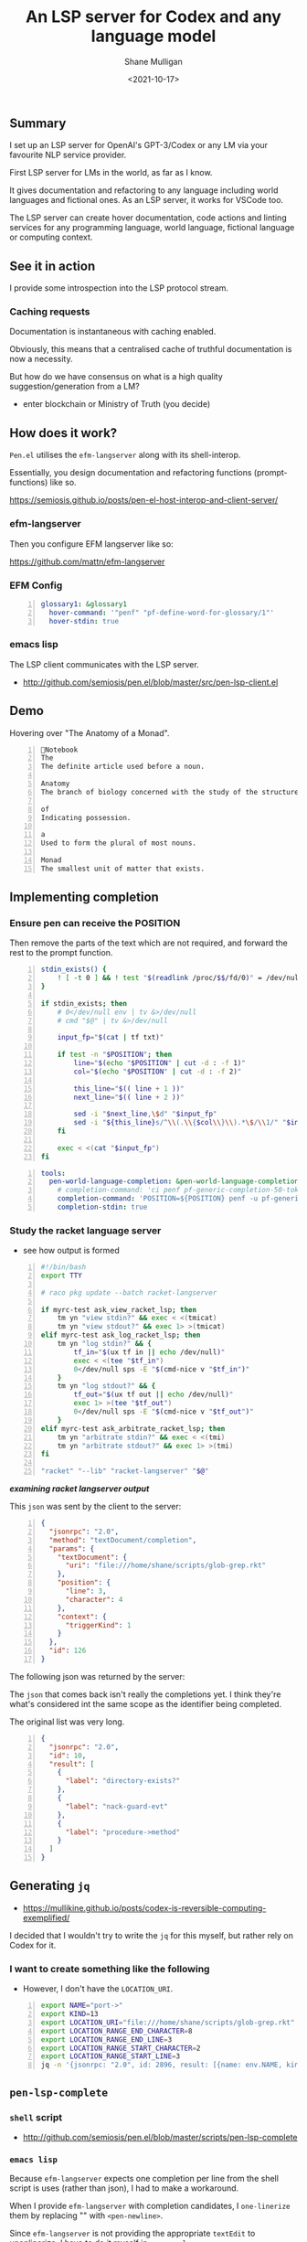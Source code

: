 #+LATEX_HEADER: \usepackage[margin=0.5in]{geometry}
#+OPTIONS: toc:nil

#+HUGO_BASE_DIR: /home/shane/var/smulliga/source/git/semiosis/semiosis-hugo
#+HUGO_SECTION: ./posts

#+TITLE: An LSP server for Codex and any language model
#+DATE: <2021-10-17>
#+AUTHOR: Shane Mulligan
#+KEYWORDS: openai codex pen emacs

** Summary
I set up an LSP server for OpenAI's
GPT-3/Codex or any LM via your favourite NLP
service provider.

First LSP server for LMs in the world, as far
as I know.

It gives documentation and refactoring to any
language including world languages and
fictional ones. As an LSP server, it works for
VSCode too.

The LSP server can create hover documentation,
code actions and linting services for any
programming language, world language, fictional
language or computing context.

** See it in action
I provide some introspection into the LSP protocol stream.

#+BEGIN_EXPORT html
<!-- Play on asciinema.com -->
<!-- <a title="asciinema recording" href="https://asciinema.org/a/qOxfj5RzSTp5e2JAKi46nDkbO" target="_blank"><img alt="asciinema recording" src="https://asciinema.org/a/qOxfj5RzSTp5e2JAKi46nDkbO.svg" /></a> -->
<!-- Play on the blog -->
<script src="https://asciinema.org/a/qOxfj5RzSTp5e2JAKi46nDkbO.js" id="asciicast-qOxfj5RzSTp5e2JAKi46nDkbO" async></script>
#+END_EXPORT

*** Caching requests
Documentation is instantaneous with caching enabled.

#+BEGIN_EXPORT html
<!-- Play on asciinema.com -->
<!-- <a title="asciinema recording" href="https://asciinema.org/a/dDH0uDr5jlgsvrdCBO7hAZYcJ" target="_blank"><img alt="asciinema recording" src="https://asciinema.org/a/dDH0uDr5jlgsvrdCBO7hAZYcJ.svg" /></a> -->
<!-- Play on the blog -->
<script src="https://asciinema.org/a/dDH0uDr5jlgsvrdCBO7hAZYcJ.js" id="asciicast-dDH0uDr5jlgsvrdCBO7hAZYcJ" async></script>
#+END_EXPORT

Obviously, this means that a centralised cache
of truthful documentation is now a necessity.

But how do we have consensus on what is a high
quality suggestion/generation from a LM?

- enter blockchain or Ministry of Truth (you decide)

** How does it work?
=Pen.el= utilises the =efm-langserver= along with its shell-interop.

Essentially, you design documentation and refactoring functions (prompt-functions) like so.

https://semiosis.github.io/posts/pen-el-host-interop-and-client-server/

*** efm-langserver
Then you configure EFM langserver like so:

https://github.com/mattn/efm-langserver

*** EFM Config
 #+BEGIN_SRC yaml -n :async :results verbatim code
     glossary1: &glossary1
       hover-command: '"penf" "pf-define-word-for-glossary/1"'
       hover-stdin: true
 #+END_SRC

*** emacs lisp
The LSP client communicates with the LSP server.

+ http://github.com/semiosis/pen.el/blob/master/src/pen-lsp-client.el

** Demo
Hovering over "The Anatomy of a Monad".

[[./anatomy-of-monad.png]]

#+BEGIN_SRC text -n :async :results verbatim code
  Notebook
  The
  The definite article used before a noun.

  Anatomy
  The branch of biology concerned with the study of the structure of organisms and their parts.

  of
  Indicating possession.

  a
  Used to form the plural of most nouns.

  Monad
  The smallest unit of matter that exists.
#+END_SRC

#+BEGIN_EXPORT html
<!-- Play on asciinema.com -->
<!-- <a title="asciinema recording" href="https://asciinema.org/a/qCTVSRGZgUZruwuiW1JVaNI6t" target="_blank"><img alt="asciinema recording" src="https://asciinema.org/a/qCTVSRGZgUZruwuiW1JVaNI6t.svg" /></a> -->
<!-- Play on the blog -->
<script src="https://asciinema.org/a/qCTVSRGZgUZruwuiW1JVaNI6t.js" id="asciicast-qCTVSRGZgUZruwuiW1JVaNI6t" async></script>
#+END_EXPORT

** Implementing completion
*** Ensure pen can receive the POSITION
Then remove the parts of the text which are
not required, and forward the rest to the
prompt function.

#+BEGIN_SRC bash -n :i bash :async :results verbatim code
  stdin_exists() {
      ! [ -t 0 ] && ! test "$(readlink /proc/$$/fd/0)" = /dev/null
  }

  if stdin_exists; then
      # 0</dev/null env | tv &>/dev/null
      # cmd "$@" | tv &>/dev/null

      input_fp="$(cat | tf txt)"

      if test -n "$POSITION"; then
          line="$(echo "$POSITION" | cut -d : -f 1)"
          col="$(echo "$POSITION" | cut -d : -f 2)"

          this_line="$(( line + 1 ))"
          next_line="$(( line + 2 ))"

          sed -i "$next_line,\$d" "$input_fp"
          sed -i "${this_line}s/^\\(.\\{$col\\}\\).*\$/\\1/" "$input_fp"
      fi

      exec < <(cat "$input_fp")
  fi
#+END_SRC

#+BEGIN_SRC yaml -n :async :results verbatim code
  tools:
    pen-world-language-completion: &pen-world-language-completion
      # completion-command: 'ci penf pf-generic-completion-50-tokens/1'
      completion-command: 'POSITION=${POSITION} penf -u pf-generic-completion-50-tokens/1'
      completion-stdin: true
#+END_SRC

*** Study the racket language server
- see how output is formed
#+BEGIN_SRC bash -n :i bash :async :results verbatim code
  #!/bin/bash
  export TTY

  # raco pkg update --batch racket-langserver

  if myrc-test ask_view_racket_lsp; then
      tm yn "view stdin?" && exec < <(tmicat)
      tm yn "view stdout?" && exec 1> >(tmicat)
  elif myrc-test ask_log_racket_lsp; then
      tm yn "log stdin?" && {
          tf_in="$(ux tf in || echo /dev/null)"
          exec < <(tee "$tf_in")
          0</dev/null sps -E "$(cmd-nice v "$tf_in")"
      }
      tm yn "log stdout?" && {
          tf_out="$(ux tf out || echo /dev/null)"
          exec 1> >(tee "$tf_out")
          0</dev/null sps -E "$(cmd-nice v "$tf_out")"
      }
  elif myrc-test ask_arbitrate_racket_lsp; then
      tm yn "arbitrate stdin?" && exec < <(tmi)
      tm yn "arbitrate stdout?" && exec 1> >(tmi)
  fi

  "racket" "--lib" "racket-langserver" "$@"
#+END_SRC

/*examining racket langserver output*/
#+BEGIN_EXPORT html
<!-- Play on asciinema.com -->
<!-- <a title="asciinema recording" href="https://asciinema.org/a/RiJqI0j6SYzc0JJXsWcIwl9d0" target="_blank"><img alt="asciinema recording" src="https://asciinema.org/a/RiJqI0j6SYzc0JJXsWcIwl9d0.svg" /></a> -->
<!-- Play on the blog -->
<script src="https://asciinema.org/a/RiJqI0j6SYzc0JJXsWcIwl9d0.js" id="asciicast-RiJqI0j6SYzc0JJXsWcIwl9d0" async></script>
#+END_EXPORT

This =json= was sent by the client to the server:

#+BEGIN_SRC json -n :async :results verbatim code
  {
    "jsonrpc": "2.0",
    "method": "textDocument/completion",
    "params": {
      "textDocument": {
        "uri": "file:///home/shane/scripts/glob-grep.rkt"
      },
      "position": {
        "line": 3,
        "character": 4
      },
      "context": {
        "triggerKind": 1
      }
    },
    "id": 126
  }
#+END_SRC

The following json was returned by the server:

The =json= that comes back isn't really
the completions yet. I think they're what's
considered int the same scope as the
identifier being completed.

The original list was very long.

#+BEGIN_SRC json -n :async :results verbatim code
  {
    "jsonrpc": "2.0",
    "id": 10,
    "result": [
      {
        "label": "directory-exists?"
      },
      {
        "label": "nack-guard-evt"
      },
      {
        "label": "procedure->method"
      }
    ]
  }
#+END_SRC

** Generating =jq=
- https://mullikine.github.io/posts/codex-is-reversible-computing-exemplified/

I decided that I wouldn't try to write the
=jq= for this myself, but rather rely on Codex
for it.

*** I want to create something like the following
- However, I don't have the =LOCATION_URI=.

#+BEGIN_SRC bash -n :i bash :async :results verbatim code
  export NAME="port->"
  export KIND=13
  export LOCATION_URI="file:///home/shane/scripts/glob-grep.rkt"
  export LOCATION_RANGE_END_CHARACTER=8
  export LOCATION_RANGE_END_LINE=3
  export LOCATION_RANGE_START_CHARACTER=2
  export LOCATION_RANGE_START_LINE=3
  jq -n '{jsonrpc: "2.0", id: 2896, result: [{name: env.NAME, kind: env.KIND, location: {uri: env.LOCATION_URI, range: {end: {character: env.LOCATION_RANGE_END_CHARACTER, line: env.LOCATION_RANGE_END_LINE}, start: {character: env.LOCATION_RANGE_START_CHARACTER, line: env.LOCATION_RANGE_START_LINE}}}}]}'
#+END_SRC

** =pen-lsp-complete=
*** =shell= script
- http://github.com/semiosis/pen.el/blob/master/scripts/pen-lsp-complete

*** =emacs lisp=
Because =efm-langserver= expects one
completion per line from the shell script is
uses (rather than json), I had to make a
workaround.

When I provide =efm-langserver= with
completion candidates, I =one-linerize= them by replacing "\n" with =<pen-newline>=.

Since =efm-langserver= is not providing the
appropriate =textEdit= to unonlinerize, I have
to do it myself in =company-lsp=.

Unfortunately, =company-lsp= uses lexical
scope, so I had to copy the entire file across
and rename it to add the functionality.

https://github.com/semiosis/pen.el/blob/master/src/pen-company-lsp.el#L346

** Final product
*** Demo
This is a demo of both documentation and completion using the Pen.el language server.

#+BEGIN_EXPORT html
<!-- Play on asciinema.com -->
<!-- <a title="asciinema recording" href="https://asciinema.org/a/aeYBHe2oWZ7bsZFARGEBGyVq3" target="_blank"><img alt="asciinema recording" src="https://asciinema.org/a/aeYBHe2oWZ7bsZFARGEBGyVq3.svg" /></a> -->
<!-- Play on the blog -->
<script src="https://asciinema.org/a/aeYBHe2oWZ7bsZFARGEBGyVq3.js" id="asciicast-aeYBHe2oWZ7bsZFARGEBGyVq3" async></script>
#+END_EXPORT

*** Built into the docker image
EFM Langserver is also built into the Pen.el
docker image.
